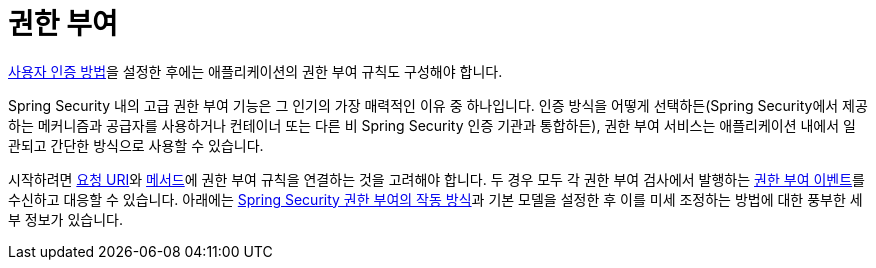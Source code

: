 [[servlet-authorization]]
= 권한 부여
:page-section-summary-toc: 1

xref:servlet/authentication/index.adoc[사용자 인증 방법]을 설정한 후에는 애플리케이션의 권한 부여 규칙도 구성해야 합니다.

Spring Security 내의 고급 권한 부여 기능은 그 인기의 가장 매력적인 이유 중 하나입니다.
인증 방식을 어떻게 선택하든(Spring Security에서 제공하는 메커니즘과 공급자를 사용하거나 컨테이너 또는 다른 비 Spring Security 인증 기관과 통합하든), 권한 부여 서비스는 애플리케이션 내에서 일관되고 간단한 방식으로 사용할 수 있습니다.

시작하려면 xref:servlet/authorization/authorize-http-requests.adoc[요청 URI]와 xref:servlet/authorization/method-security.adoc[메서드]에 권한 부여 규칙을 연결하는 것을 고려해야 합니다.
두 경우 모두 각 권한 부여 검사에서 발행하는 xref:servlet/authorization/events.adoc[권한 부여 이벤트]를 수신하고 대응할 수 있습니다.
아래에는 xref:servlet/authorization/architecture.adoc[Spring Security 권한 부여의 작동 방식]과 기본 모델을 설정한 후 이를 미세 조정하는 방법에 대한 풍부한 세부 정보가 있습니다.